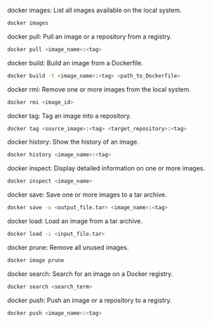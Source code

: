 docker images: List all images available on the local system.

#+BEGIN_SRC bash
docker images
#+END_SRC 

docker pull: Pull an image or a repository from a registry.

#+BEGIN_SRC bash
docker pull <image_name>:<tag>
#+END_SRC 

docker build: Build an image from a Dockerfile.

#+BEGIN_SRC bash
docker build -t <image_name>:<tag> <path_to_Dockerfile>
#+END_SRC

docker rmi: Remove one or more images from the local system.

#+BEGIN_SRC bash
docker rmi <image_id>
#+END_SRC

docker tag: Tag an image into a repository.

#+BEGIN_SRC bash
docker tag <source_image>:<tag> <target_repository>:<tag>
#+END_SRC

docker history: Show the history of an image.

#+BEGIN_SRC bash
docker history <image_name>:<tag>
#+END_SRC

docker inspect: Display detailed information on one or more images.

#+BEGIN_SRC bash
docker inspect <image_name>
#+END_SRC

docker save: Save one or more images to a tar archive.

#+BEGIN_SRC bash
docker save -o <output_file.tar> <image_name>:<tag>
#+END_SRC

docker load: Load an image from a tar archive.

#+BEGIN_SRC bash
docker load -i <input_file.tar>
#+END_SRC

docker prune: Remove all unused images.

#+BEGIN_SRC bash
docker image prune
#+END_SRC

docker search: Search for an image on a Docker registry.

#+BEGIN_SRC bash
docker search <search_term>
#+END_SRC

docker push: Push an image or a repository to a registry.

#+BEGIN_SRC bash
docker push <image_name>:<tag>
#+END_SRC

